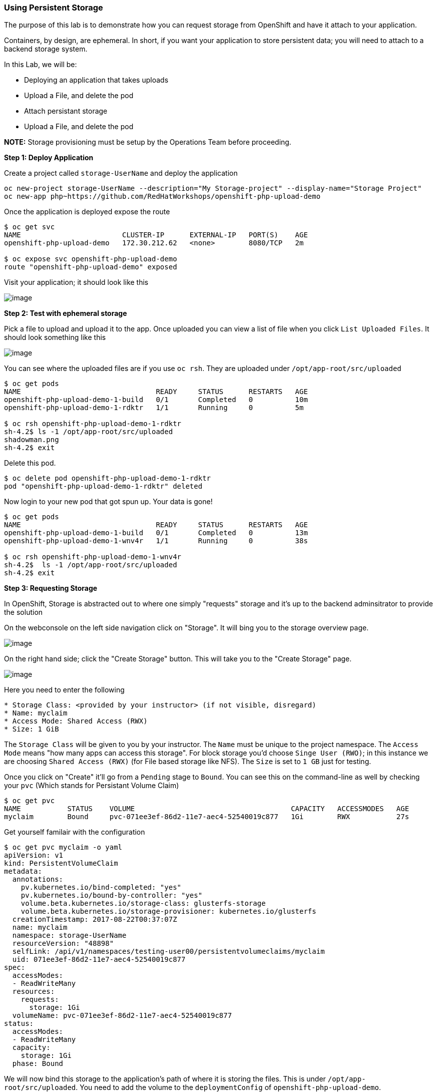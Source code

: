 [[using-persistent-storage]]
Using Persistent Storage
~~~~~~~~~~~~~~~~~~~~~~~~

The purpose of this lab is to demonstrate how you can request storage
from OpenShift and have it attach to your application.

Containers, by design, are ephemeral. In short, if you want your application
to store persistent data; you will need to attach to a backend storage system.

In this Lab, we will be:

* Deploying an application that takes uploads
* Upload a File, and delete the pod
* Attach persistant storage
* Upload a File, and delete the pod

*NOTE:* Storage provisioning must be setup by the Operations Team before proceeding.


*Step 1: Deploy Application*

Create a project called `storage-UserName` and deploy the application

....
oc new-project storage-UserName --description="My Storage-project" --display-name="Storage Project"
oc new-app php~https://github.com/RedHatWorkshops/openshift-php-upload-demo
....

Once the application is deployed expose the route
....
$ oc get svc
NAME                        CLUSTER-IP      EXTERNAL-IP   PORT(S)    AGE
openshift-php-upload-demo   172.30.212.62   <none>        8080/TCP   2m

$ oc expose svc openshift-php-upload-demo
route "openshift-php-upload-demo" exposed
....

Visit your application; it should look like this

image:https://raw.githubusercontent.com/PraveenAnil/openshiftv3-workshop/3.10/images/upload-app.png[image]

*Step 2: Test with ephemeral storage*

Pick a file to upload and upload it to the app. Once uploaded you can view
a list of file when you click `List Uploaded Files`. It should look something
like this

image:https://raw.githubusercontent.com/PraveenAnil/openshiftv3-workshop/3.10/images/list-uploaded-files.png[image]

You can see where the uploaded files are if you use `oc rsh`. They are uploaded
under `/opt/app-root/src/uploaded`

....
$ oc get pods
NAME                                READY     STATUS      RESTARTS   AGE
openshift-php-upload-demo-1-build   0/1       Completed   0          10m
openshift-php-upload-demo-1-rdktr   1/1       Running     0          5m

$ oc rsh openshift-php-upload-demo-1-rdktr
sh-4.2$ ls -1 /opt/app-root/src/uploaded
shadowman.png
sh-4.2$ exit
....

Delete this pod.

....
$ oc delete pod openshift-php-upload-demo-1-rdktr
pod "openshift-php-upload-demo-1-rdktr" deleted
....

Now login to your new pod that got spun up. Your data is gone!
....
$ oc get pods
NAME                                READY     STATUS      RESTARTS   AGE
openshift-php-upload-demo-1-build   0/1       Completed   0          13m
openshift-php-upload-demo-1-wnv4r   1/1       Running     0          38s

$ oc rsh openshift-php-upload-demo-1-wnv4r
sh-4.2$  ls -1 /opt/app-root/src/uploaded
sh-4.2$ exit
....


*Step 3: Requesting Storage*

In OpenShift, Storage is abstracted out to where one simply "requests" storage
and it's up to the backend adminsitrator to provide the solution

On the webconsole on the left side navigation click on "Storage". It will bing
you to the storage overview page.

image:https://raw.githubusercontent.com/PraveenAnil/openshiftv3-workshop/3.10/images/storage-overview.png[image]

On the right hand side; click the "Create Storage" button. This will take you
to the "Create Storage" page.

image:https://raw.githubusercontent.com/PraveenAnil/openshiftv3-workshop/3.10/images/create-storage.png[image]

Here you need to enter the following

----
* Storage Class: <provided by your instructor> (if not visible, disregard)
* Name: myclaim
* Access Mode: Shared Access (RWX)
* Size: 1 GiB
----

The `Storage Class` will be given to you by your instructor. The `Name` must be
unique to the project namespace. The `Access Mode` means "how many apps can access
this storage". For block storage you'd choose `Singe User (RWO)`; in this instance
we are choosing `Shared Access (RWX)` (for File based storage like NFS). The `Size`
is set to `1 GB` just for testing.

Once you click on "Create" it'll go from a `Pending` stage to `Bound`. You can see
this on the command-line as well by checking your `pvc` (Which stands for Persistant
Volume Claim)

....
$ oc get pvc
NAME           STATUS    VOLUME                                     CAPACITY   ACCESSMODES   AGE
myclaim        Bound     pvc-071ee3ef-86d2-11e7-aec4-52540019c877   1Gi        RWX           27s
....

Get yourself familair with the configuration
....
$ oc get pvc myclaim -o yaml
apiVersion: v1
kind: PersistentVolumeClaim
metadata:
  annotations:
    pv.kubernetes.io/bind-completed: "yes"
    pv.kubernetes.io/bound-by-controller: "yes"
    volume.beta.kubernetes.io/storage-class: glusterfs-storage
    volume.beta.kubernetes.io/storage-provisioner: kubernetes.io/glusterfs
  creationTimestamp: 2017-08-22T00:37:07Z
  name: myclaim
  namespace: storage-UserName
  resourceVersion: "48898"
  selfLink: /api/v1/namespaces/testing-user00/persistentvolumeclaims/myclaim
  uid: 071ee3ef-86d2-11e7-aec4-52540019c877
spec:
  accessModes:
  - ReadWriteMany
  resources:
    requests:
      storage: 1Gi
  volumeName: pvc-071ee3ef-86d2-11e7-aec4-52540019c877
status:
  accessModes:
  - ReadWriteMany
  capacity:
    storage: 1Gi
  phase: Bound
....

We will now bind this storage to the application's path of where it is
storing the files. This is under `/opt/app-root/src/uploaded`. You need
to add the volume to the `deploymentConfig` of `openshift-php-upload-demo`.

....
$ oc volume dc/openshift-php-upload-demo  --add -t pvc --claim-name=myclaim --mount-path=/opt/app-root/src/uploaded
info: Generated volume name: volume-c7jtb
deploymentconfig "openshift-php-upload-demo" updated
....

*Step 3: Testing Configuration*

This will trigger a new deployment. Login to your pod to see the mount.

....
$ oc get pods
NAME                                READY     STATUS      RESTARTS   AGE
openshift-php-upload-demo-1-build   0/1       Completed   0          1h
openshift-php-upload-demo-8-16dzg   1/1       Running     0          1m

$ oc rsh openshift-php-upload-demo-8-16dzg
sh-4.2$ df -h /opt/app-root/src/uploaded/
Filesystem                                        Size  Used Avail Use% Mounted on
172.16.1.11:vol_464dc941ae641d2693b1382cc221a0b5 1016M   33M  983M   4% /opt/app-root/src/uploaded
....

Upload a file like before. Once uploaded; delete the pod

....
$ oc get pods
NAME                                READY     STATUS      RESTARTS   AGE
openshift-php-upload-demo-1-build   0/1       Completed   0          1h
openshift-php-upload-demo-8-16dzg   1/1       Running     0          2m

$ oc delete pod openshift-php-upload-demo-8-16dzg
pod "openshift-php-upload-demo-8-16dzg" deleted
....

Log into the newly spunup pod and verify that your file is still there!

....
$ oc get pods
NAME                                READY     STATUS      RESTARTS   AGE
openshift-php-upload-demo-1-build   0/1       Completed   0          1h
openshift-php-upload-demo-8-4brh0   1/1       Running     0          58s

$ oc rsh openshift-php-upload-demo-8-4brh0
sh-4.2$ ls -1 /opt/app-root/src/uploaded/
shadowman.png
....

[[summary]]
Summary
^^^^^^^

In this lab you learned how to request, attach, and test persistant storage.
